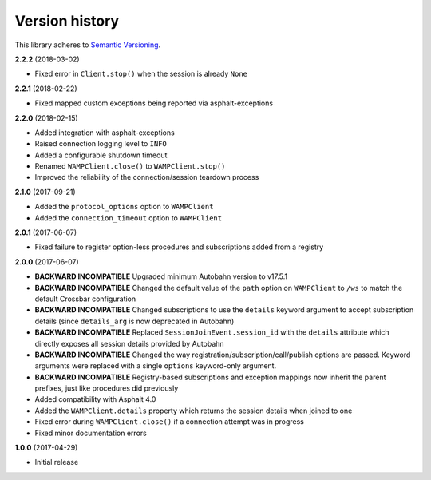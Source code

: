 Version history
===============

This library adheres to `Semantic Versioning <http://semver.org/>`_.

**2.2.2** (2018-03-02)

- Fixed error in ``Client.stop()`` when the session is already ``None``

**2.2.1** (2018-02-22)

- Fixed mapped custom exceptions being reported via asphalt-exceptions

**2.2.0** (2018-02-15)

- Added integration with asphalt-exceptions
- Raised connection logging level to ``INFO``
- Added a configurable shutdown timeout
- Renamed ``WAMPClient.close()`` to ``WAMPClient.stop()``
- Improved the reliability of the connection/session teardown process

**2.1.0** (2017-09-21)

- Added the ``protocol_options`` option to ``WAMPClient``
- Added the ``connection_timeout`` option to ``WAMPClient``

**2.0.1** (2017-06-07)

- Fixed failure to register option-less procedures and subscriptions added from a registry

**2.0.0** (2017-06-07)

- **BACKWARD INCOMPATIBLE** Upgraded minimum Autobahn version to v17.5.1
- **BACKWARD INCOMPATIBLE** Changed the default value of the ``path`` option on ``WAMPClient`` to
  ``/ws`` to match the default Crossbar configuration
- **BACKWARD INCOMPATIBLE** Changed subscriptions to use the ``details`` keyword argument to accept
  subscription details (since ``details_arg`` is now deprecated in Autobahn)
- **BACKWARD INCOMPATIBLE** Replaced ``SessionJoinEvent.session_id`` with the ``details`` attribute
  which directly exposes all session details provided by Autobahn
- **BACKWARD INCOMPATIBLE** Changed the way registration/subscription/call/publish options are
  passed. Keyword arguments were replaced with a single ``options`` keyword-only argument.
- **BACKWARD INCOMPATIBLE** Registry-based subscriptions and exception mappings now inherit the
  parent prefixes, just like procedures did previously
- Added compatibility with Asphalt 4.0
- Added the ``WAMPClient.details`` property which returns the session details when joined to one
- Fixed error during ``WAMPClient.close()`` if a connection attempt was in progress
- Fixed minor documentation errors

**1.0.0** (2017-04-29)

- Initial release
